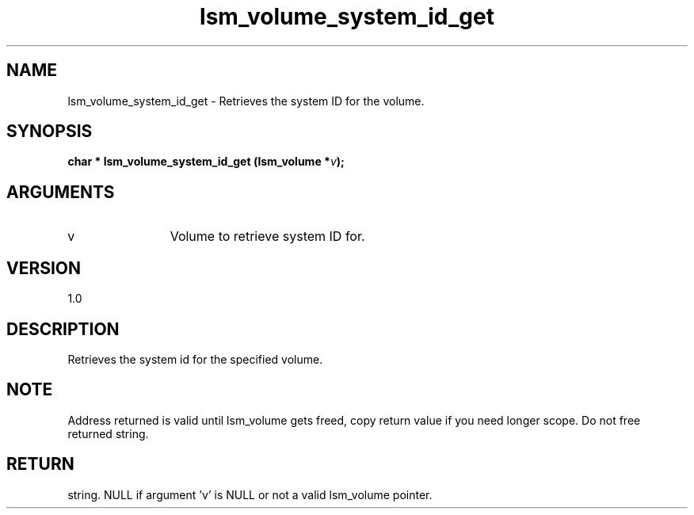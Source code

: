 .TH "lsm_volume_system_id_get" 3 "lsm_volume_system_id_get" "May 2018" "Libstoragemgmt C API Manual" 
.SH NAME
lsm_volume_system_id_get \- Retrieves the system ID for the volume.
.SH SYNOPSIS
.B "char  *" lsm_volume_system_id_get
.BI "(lsm_volume *" v ");"
.SH ARGUMENTS
.IP "v" 12
Volume to retrieve system ID for.
.SH "VERSION"
1.0
.SH "DESCRIPTION"
Retrieves the system id for the specified volume.
.SH "NOTE"
Address returned is valid until lsm_volume gets freed, copy return
value if you need longer scope. Do not free returned string.
.SH "RETURN"
string. NULL if argument 'v' is NULL or not a valid lsm_volume pointer.
